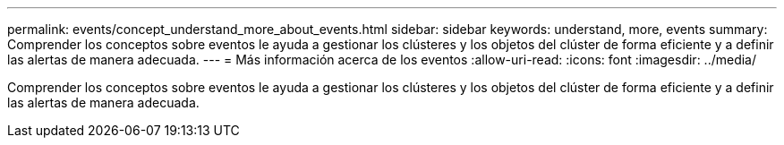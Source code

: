 ---
permalink: events/concept_understand_more_about_events.html 
sidebar: sidebar 
keywords: understand, more, events 
summary: Comprender los conceptos sobre eventos le ayuda a gestionar los clústeres y los objetos del clúster de forma eficiente y a definir las alertas de manera adecuada. 
---
= Más información acerca de los eventos
:allow-uri-read: 
:icons: font
:imagesdir: ../media/


[role="lead"]
Comprender los conceptos sobre eventos le ayuda a gestionar los clústeres y los objetos del clúster de forma eficiente y a definir las alertas de manera adecuada.
